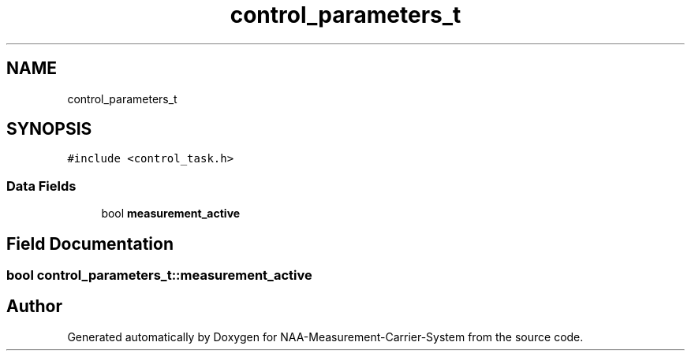 .TH "control_parameters_t" 3 "Wed Apr 3 2024" "NAA-Measurement-Carrier-System" \" -*- nroff -*-
.ad l
.nh
.SH NAME
control_parameters_t
.SH SYNOPSIS
.br
.PP
.PP
\fC#include <control_task\&.h>\fP
.SS "Data Fields"

.in +1c
.ti -1c
.RI "bool \fBmeasurement_active\fP"
.br
.in -1c
.SH "Field Documentation"
.PP 
.SS "bool control_parameters_t::measurement_active"


.SH "Author"
.PP 
Generated automatically by Doxygen for NAA-Measurement-Carrier-System from the source code\&.

